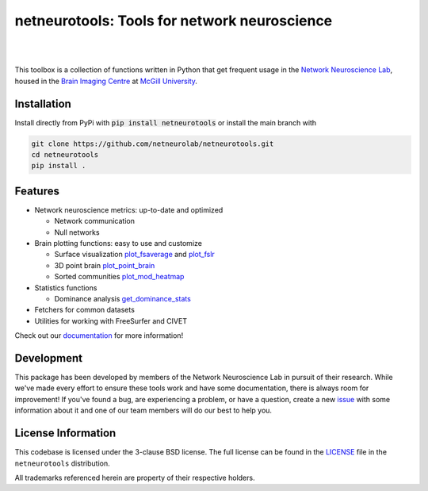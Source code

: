 netneurotools: Tools for network neuroscience
=============================================

|

.. .. image:: https://zenodo.org/badge/375755159.svg
..    :target: https://zenodo.org/badge/latestdoi/375755159
..    :alt: Zenodo record

.. image:: https://img.shields.io/pypi/v/netneurotools
   :target: https://pypi.python.org/pypi/netneurotools/
   :alt: Latest PyPI version

.. image:: https://img.shields.io/badge/docker-netneurolab/netneurotools-brightgreen.svg?logo=docker&style=flat
  :target: https://hub.docker.com/r/netneurolab/netneurotools/tags/
  :alt: Latest Docker image

.. image:: https://github.com/netneurolab/netneurotools/actions/workflows/tests.yml/badge.svg
  :target: https://github.com/netneurolab/netneurotools/actions/workflows/tests.yml
  :alt: run-tests status

.. image:: https://github.com/netneurolab/netneurotools/actions/workflows/docs.yml/badge.svg
  :target: https://netneurolab.github.io/netneurotools/
  :alt: deploy-docs status

|

This toolbox is a collection of functions written in Python that get frequent
usage in the `Network Neuroscience Lab <netneurolab.github.io/>`_, housed in
the `Brain Imaging Centre <https://www.mcgill.ca/bic/home>`_ at
`McGill University <https://www.mcgill.ca/>`_.

.. _installation:

Installation
------------

Install directly from PyPi with :code:`pip install netneurotools` or install the main branch with

.. code-block:: bash

    git clone https://github.com/netneurolab/netneurotools.git
    cd netneurotools
    pip install .

.. _features:

Features
--------

*  Network neuroscience metrics: up-to-date and optimized

   *  Network communication
   *  Null networks

*  Brain plotting functions: easy to use and customize

   *  Surface visualization 
      `plot_fsaverage <https://netneurotools.readthedocs.io/en/latest/generated/netneurotools.plotting.plot_fsaverage.html>`_ 
      and `plot_fslr <https://netneurotools.readthedocs.io/en/latest/generated/netneurotools.plotting.plot_fslr.html>`_
   *  3D point brain `plot_point_brain <https://netneurotools.readthedocs.io/en/latest/generated/netneurotools.plotting.plot_point_brain.html>`_
   *  Sorted communities `plot_mod_heatmap <https://netneurotools.readthedocs.io/en/latest/generated/netneurotools.plotting.plot_mod_heatmap.html>`_

*  Statistics functions

   *  Dominance analysis `get_dominance_stats <https://netneurotools.readthedocs.io/en/latest/generated/netneurotools.stats.get_dominance_stats.html>`_

*  Fetchers for common datasets

*  Utilities for working with FreeSurfer and CIVET


Check out our `documentation <https://netneurotools.readthedocs.io/en/latest>`_
for more information!

.. _development:

Development
-----------

This package has been developed by members of the Network Neuroscience Lab in
pursuit of their research. While we've made every effort to ensure these tools
work and have some documentation, there is always room for improvement! If
you've found a bug, are experiencing a problem, or have a question, create a
new `issue <https://github.com/netneurolab/netneurotools/issues>`_ with some
information about it and one of our team members will do our best to help you.

.. _licensing:

License Information
-------------------

This codebase is licensed under the 3-clause BSD license. The full license can
be found in the `LICENSE <https://github.com/netneurolab/netneurotools/blob/
master/LICENSE>`_ file in the ``netneurotools`` distribution.

All trademarks referenced herein are property of their respective holders.

.. |sparkles| replace:: ✨
